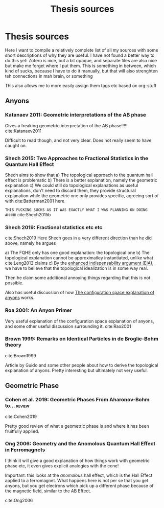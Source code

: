 #+title: Thesis sources
#+roam_tags: thesis reference

* Thesis sources



  Here I want to compile a relatively complete list of all my sources with some short descriptions of why they are useful. I have not found a better way to do this yet: Zotero is nice, but a bit opaque, and separate files are also nice but make me forget where I put them. This is something in between, which kind of sucks, because I have to do it manually, but that will also strenghten teh connections in mah brain, or something


  This also allows me to more easily assign them tags etc based on org-stuff
** Anyons

*** Katanaev 2011: Geometric interpretations of the AB phase

    Gives a freaking geometric interpretation of the AB phase!!!!!
  cite:Katanaev2011

Difficult to read though, and not very clear. Does not really seem to have caught on.

*** Shech 2015: Two Approaches to Fractional Statistics in the Quantum Hall Effect

    Shech aims to show that
    a) The topological approach to the quantum hall effect is problematic
    b) There is a better explanation, namely the geometric explanation
    c) We could still do topological explanations as useful explanations, don't need to discard them, they provide structural explanation while the geometric one only provides specific, agreeing sort of with cite:Batterman2001 here.

=THIS FUCKING SUCKS AS IT WAS EXACTLY WHAT I WAS PLANNING ON DOING AHHHH=
    cite:Shech2015b

*** Shech 2019: Fractional statistics etc etc

   cite:Shech2019
Here Shech goes in a very different direction than he did above, namely he argues

a) The FQHE only has one good explanation: the topological one
b) The topological explanation cannot be approximatley instantiated, unlike what cite:Leng2012 claims
c) By the [[file:20210204161810-enhanced_indispensability_argument_eia.org][enhanced indispensability argument (EIA)]], we have to believe that the topological idealization is in some way real.

   Then he claim some additional annoying things regarding that this is not possible.

   Also has useful discussion of how  [[file:20210327154504-the_configuration_space_explanation_of_anyons.org][The configuration space explanation of anyons]] works.

*** Roa 2001: An Anyon Primer

    Very useful explanation of the configuration space explanation of anyons, and some other useful discussion surrounding it.
cite:Rao2001

*** Brown 1999: Remarks on Identical Particles in de Broglie-Bohm theory
   cite:Brown1999

   Article by Guido and some other people about how to derive the topological explanation of anyons. Pretty interesting but ultimately not very useful.
** Geometric Phase

*** Cohen et al. 2019: Geometric Phases From Aharonov-Bohm to... :review:
cite:Cohen2019

Pretty good review of what a geometric phase is and where it has been fruitfully applied.

*** Ong 2006: Geometry and the Anomolous Quantum Hall Effect in Ferromagnets

I think it will give a good explanation of how things work with geometric phase etc, it even gives explicit analogies with the cone!

Important: this looks at the /anomolous/ hall effect, which is the Hall Effect applied to a ferromagnet. What happens here is not per se that you get anyons, but you get electrons which pick up a different phase because of the magnetic field, similar to the AB Effect.

   cite:Ong2006

* Backlinks :noexport:
** No linked reference

** Unlinked references
[Show unlinked references]

* Backlinks :noexport:
** No linked reference

** Unlinked references
[Show unlinked references]

